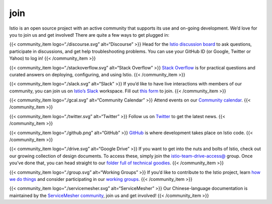 join
====================================

Istio is an open source project with an active community that supports
its use and on-going development. We’d love for you to join us and get
involved! There are quite a few ways to get plugged in:

{{< community_item logo=“./discourse.svg” alt=“Discourse” >}} Head for
the `Istio discussion board <https://discuss.istio.io>`_ to ask
questions, participate in discussions, and get help troubleshooting
problems. You can use your GitHub ID (or Google, Twitter or Yahoo) to
log in! {{< /community_item >}}

{{< community_item logo=“./stackoverflow.svg” alt=“Stack Overflow” >}}
`Stack Overflow <https://stackoverflow.com/questions/tagged/istio>`_ is
for practical questions and curated answers on deploying, configuring,
and using Istio. {{< /community_item >}}

{{< community_item logo=“./slack.svg” alt=“Slack” >}} If you’d like to
have live interactions with members of our community, you can join us on
`Istio’s Slack <https://istio.slack.com>`_ workspace. Fill out `this
form <https://docs.google.com/forms/d/e/1FAIpQLSfdsupDfOWBtNVvVvXED6ULxtR4UIsYGCH_cQcRr0VcG1ZqQQ/viewform>`_
to join. {{< /community_item >}}

{{< community_item logo=“./gcal.svg” alt=“Community Calendar” >}} Attend
events on our `Community
calendar <https://calendar.google.com/calendar/embed?src=i10ogf58krfbrsjai5qi16g4do%40group.calendar.google.com&ctz=America%2FLos_Angeles>`_.
{{< /community_item >}}

{{< community_item logo=“./twitter.svg” alt=“Twitter” >}} Follow us on
`Twitter <https://twitter.com/IstioMesh>`_ to get the latest news. {{<
/community_item >}}

{{< community_item logo=“./github.png” alt=“GitHub” >}}
`GitHub <https://github.com/istio/community>`_ is where development
takes place on Istio code. {{< /community_item >}}

{{< community_item logo=“./drive.svg” alt=“Google Drive” >}} If you want
to get into the nuts and bolts of Istio, check out our growing
collection of design documents. To access these, simply join the
`istio-team-drive-access@ <https://groups.google.com/forum/#!forum/istio-team-drive-access>`_
group. Once you’ve done that, you can head straight to our `folder full
of technical
goodies <https://drive.google.com/corp/drive/u/0/folders/0AIS5p3eW9BCtUk9PVA>`_.
{{< /community_item >}}

{{< community_item logo=“./group.svg” alt=“Working Groups” >}} If you’d
like to contribute to the Istio project, learn `how we do
things <https://github.com/istio/community/blob/master/README.md>`_ and
consider participating in our `working
groups <https://github.com/istio/community/blob/master/WORKING-GROUPS.md>`_.
{{< /community_item >}}

{{< community_item logo=“./servicemesher.svg” alt=“ServiceMesher” >}}
Our Chinese-language documentation is maintained by the `ServiceMesher
community <https://www.servicemesher.com>`_, join us and get involved!
{{< /community_item >}}
